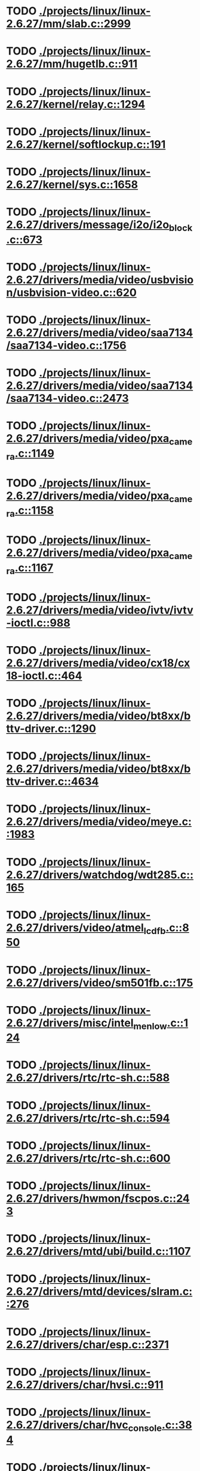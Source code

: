 * TODO [[view:./projects/linux/linux-2.6.27/mm/slab.c::face=ovl-face1::linb=2999::colb=9::cole=21][ ./projects/linux/linux-2.6.27/mm/slab.c::2999]]
* TODO [[view:./projects/linux/linux-2.6.27/mm/hugetlb.c::face=ovl-face1::linb=911::colb=5::cole=8][ ./projects/linux/linux-2.6.27/mm/hugetlb.c::911]]
* TODO [[view:./projects/linux/linux-2.6.27/kernel/relay.c::face=ovl-face1::linb=1294::colb=5::cole=8][ ./projects/linux/linux-2.6.27/kernel/relay.c::1294]]
* TODO [[view:./projects/linux/linux-2.6.27/kernel/softlockup.c::face=ovl-face1::linb=191::colb=5::cole=30][ ./projects/linux/linux-2.6.27/kernel/softlockup.c::191]]
* TODO [[view:./projects/linux/linux-2.6.27/kernel/sys.c::face=ovl-face1::linb=1658::colb=7::cole=11][ ./projects/linux/linux-2.6.27/kernel/sys.c::1658]]
* TODO [[view:./projects/linux/linux-2.6.27/drivers/message/i2o/i2o_block.c::face=ovl-face1::linb=673::colb=6::cole=9][ ./projects/linux/linux-2.6.27/drivers/message/i2o/i2o_block.c::673]]
* TODO [[view:./projects/linux/linux-2.6.27/drivers/media/video/usbvision/usbvision-video.c::face=ovl-face1::linb=620::colb=44::cole=49][ ./projects/linux/linux-2.6.27/drivers/media/video/usbvision/usbvision-video.c::620]]
* TODO [[view:./projects/linux/linux-2.6.27/drivers/media/video/saa7134/saa7134-video.c::face=ovl-face1::linb=1756::colb=5::cole=6][ ./projects/linux/linux-2.6.27/drivers/media/video/saa7134/saa7134-video.c::1756]]
* TODO [[view:./projects/linux/linux-2.6.27/drivers/media/video/saa7134/saa7134-video.c::face=ovl-face1::linb=2473::colb=5::cole=13][ ./projects/linux/linux-2.6.27/drivers/media/video/saa7134/saa7134-video.c::2473]]
* TODO [[view:./projects/linux/linux-2.6.27/drivers/media/video/pxa_camera.c::face=ovl-face1::linb=1149::colb=5::cole=24][ ./projects/linux/linux-2.6.27/drivers/media/video/pxa_camera.c::1149]]
* TODO [[view:./projects/linux/linux-2.6.27/drivers/media/video/pxa_camera.c::face=ovl-face1::linb=1158::colb=5::cole=24][ ./projects/linux/linux-2.6.27/drivers/media/video/pxa_camera.c::1158]]
* TODO [[view:./projects/linux/linux-2.6.27/drivers/media/video/pxa_camera.c::face=ovl-face1::linb=1167::colb=5::cole=24][ ./projects/linux/linux-2.6.27/drivers/media/video/pxa_camera.c::1167]]
* TODO [[view:./projects/linux/linux-2.6.27/drivers/media/video/ivtv/ivtv-ioctl.c::face=ovl-face1::linb=988::colb=5::cole=8][ ./projects/linux/linux-2.6.27/drivers/media/video/ivtv/ivtv-ioctl.c::988]]
* TODO [[view:./projects/linux/linux-2.6.27/drivers/media/video/cx18/cx18-ioctl.c::face=ovl-face1::linb=464::colb=5::cole=8][ ./projects/linux/linux-2.6.27/drivers/media/video/cx18/cx18-ioctl.c::464]]
* TODO [[view:./projects/linux/linux-2.6.27/drivers/media/video/bt8xx/bttv-driver.c::face=ovl-face1::linb=1290::colb=5::cole=9][ ./projects/linux/linux-2.6.27/drivers/media/video/bt8xx/bttv-driver.c::1290]]
* TODO [[view:./projects/linux/linux-2.6.27/drivers/media/video/bt8xx/bttv-driver.c::face=ovl-face1::linb=4634::colb=5::cole=13][ ./projects/linux/linux-2.6.27/drivers/media/video/bt8xx/bttv-driver.c::4634]]
* TODO [[view:./projects/linux/linux-2.6.27/drivers/media/video/meye.c::face=ovl-face1::linb=1983::colb=5::cole=13][ ./projects/linux/linux-2.6.27/drivers/media/video/meye.c::1983]]
* TODO [[view:./projects/linux/linux-2.6.27/drivers/watchdog/wdt285.c::face=ovl-face1::linb=165::colb=6::cole=16][ ./projects/linux/linux-2.6.27/drivers/watchdog/wdt285.c::165]]
* TODO [[view:./projects/linux/linux-2.6.27/drivers/video/atmel_lcdfb.c::face=ovl-face1::linb=850::colb=5::cole=20][ ./projects/linux/linux-2.6.27/drivers/video/atmel_lcdfb.c::850]]
* TODO [[view:./projects/linux/linux-2.6.27/drivers/video/sm501fb.c::face=ovl-face1::linb=175::colb=6::cole=9][ ./projects/linux/linux-2.6.27/drivers/video/sm501fb.c::175]]
* TODO [[view:./projects/linux/linux-2.6.27/drivers/misc/intel_menlow.c::face=ovl-face1::linb=124::colb=5::cole=14][ ./projects/linux/linux-2.6.27/drivers/misc/intel_menlow.c::124]]
* TODO [[view:./projects/linux/linux-2.6.27/drivers/rtc/rtc-sh.c::face=ovl-face1::linb=588::colb=14::cole=31][ ./projects/linux/linux-2.6.27/drivers/rtc/rtc-sh.c::588]]
* TODO [[view:./projects/linux/linux-2.6.27/drivers/rtc/rtc-sh.c::face=ovl-face1::linb=594::colb=14::cole=28][ ./projects/linux/linux-2.6.27/drivers/rtc/rtc-sh.c::594]]
* TODO [[view:./projects/linux/linux-2.6.27/drivers/rtc/rtc-sh.c::face=ovl-face1::linb=600::colb=14::cole=28][ ./projects/linux/linux-2.6.27/drivers/rtc/rtc-sh.c::600]]
* TODO [[view:./projects/linux/linux-2.6.27/drivers/hwmon/fscpos.c::face=ovl-face1::linb=243::colb=5::cole=6][ ./projects/linux/linux-2.6.27/drivers/hwmon/fscpos.c::243]]
* TODO [[view:./projects/linux/linux-2.6.27/drivers/mtd/ubi/build.c::face=ovl-face1::linb=1107::colb=20::cole=26][ ./projects/linux/linux-2.6.27/drivers/mtd/ubi/build.c::1107]]
* TODO [[view:./projects/linux/linux-2.6.27/drivers/mtd/devices/slram.c::face=ovl-face1::linb=276::colb=6::cole=14][ ./projects/linux/linux-2.6.27/drivers/mtd/devices/slram.c::276]]
* TODO [[view:./projects/linux/linux-2.6.27/drivers/char/esp.c::face=ovl-face1::linb=2371::colb=6::cole=16][ ./projects/linux/linux-2.6.27/drivers/char/esp.c::2371]]
* TODO [[view:./projects/linux/linux-2.6.27/drivers/char/hvsi.c::face=ovl-face1::linb=911::colb=12::cole=21][ ./projects/linux/linux-2.6.27/drivers/char/hvsi.c::911]]
* TODO [[view:./projects/linux/linux-2.6.27/drivers/char/hvc_console.c::face=ovl-face1::linb=384::colb=6::cole=15][ ./projects/linux/linux-2.6.27/drivers/char/hvc_console.c::384]]
* TODO [[view:./projects/linux/linux-2.6.27/drivers/char/dsp56k.c::face=ovl-face1::linb=386::colb=19::cole=22][ ./projects/linux/linux-2.6.27/drivers/char/dsp56k.c::386]]
* TODO [[view:./projects/linux/linux-2.6.27/drivers/char/hvcs.c::face=ovl-face1::linb=1251::colb=12::cole=29][ ./projects/linux/linux-2.6.27/drivers/char/hvcs.c::1251]]
* TODO [[view:./projects/linux/linux-2.6.27/drivers/hid/usbhid/hiddev.c::face=ovl-face1::linb=575::colb=6::cole=9][ ./projects/linux/linux-2.6.27/drivers/hid/usbhid/hiddev.c::575]]
* TODO [[view:./projects/linux/linux-2.6.27/drivers/scsi/u14-34f.c::face=ovl-face1::linb=1130::colb=11::cole=16][ ./projects/linux/linux-2.6.27/drivers/scsi/u14-34f.c::1130]]
* TODO [[view:./projects/linux/linux-2.6.27/drivers/scsi/libsas/sas_host_smp.c::face=ovl-face1::linb=203::colb=6::cole=19][ ./projects/linux/linux-2.6.27/drivers/scsi/libsas/sas_host_smp.c::203]]
* TODO [[view:./projects/linux/linux-2.6.27/drivers/scsi/libsas/sas_host_smp.c::face=ovl-face1::linb=219::colb=6::cole=19][ ./projects/linux/linux-2.6.27/drivers/scsi/libsas/sas_host_smp.c::219]]
* TODO [[view:./projects/linux/linux-2.6.27/drivers/scsi/libsas/sas_host_smp.c::face=ovl-face1::linb=242::colb=6::cole=19][ ./projects/linux/linux-2.6.27/drivers/scsi/libsas/sas_host_smp.c::242]]
* TODO [[view:./projects/linux/linux-2.6.27/drivers/atm/fore200e.c::face=ovl-face1::linb=1032::colb=6::cole=19][ ./projects/linux/linux-2.6.27/drivers/atm/fore200e.c::1032]]
* TODO [[view:./projects/linux/linux-2.6.27/drivers/atm/he.c::face=ovl-face1::linb=2701::colb=9::cole=17][ ./projects/linux/linux-2.6.27/drivers/atm/he.c::2701]]
* TODO [[view:./projects/linux/linux-2.6.27/drivers/isdn/mISDN/core.c::face=ovl-face1::linb=82::colb=5::cole=12][ ./projects/linux/linux-2.6.27/drivers/isdn/mISDN/core.c::82]]
* TODO [[view:./projects/linux/linux-2.6.27/drivers/isdn/hysdn/boardergo.c::face=ovl-face1::linb=293::colb=6::cole=44][ ./projects/linux/linux-2.6.27/drivers/isdn/hysdn/boardergo.c::293]]
* TODO [[view:./projects/linux/linux-2.6.27/drivers/ieee1394/dv1394.c::face=ovl-face1::linb=921::colb=31::cole=44][ ./projects/linux/linux-2.6.27/drivers/ieee1394/dv1394.c::921]]
* TODO [[view:./projects/linux/linux-2.6.27/drivers/ieee1394/video1394.c::face=ovl-face1::linb=896::colb=16::cole=24][ ./projects/linux/linux-2.6.27/drivers/ieee1394/video1394.c::896]]
* TODO [[view:./projects/linux/linux-2.6.27/drivers/ieee1394/video1394.c::face=ovl-face1::linb=962::colb=16::cole=24][ ./projects/linux/linux-2.6.27/drivers/ieee1394/video1394.c::962]]
* TODO [[view:./projects/linux/linux-2.6.27/drivers/ieee1394/video1394.c::face=ovl-face1::linb=1033::colb=7::cole=15][ ./projects/linux/linux-2.6.27/drivers/ieee1394/video1394.c::1033]]
* TODO [[view:./projects/linux/linux-2.6.27/drivers/ieee1394/video1394.c::face=ovl-face1::linb=1140::colb=7::cole=15][ ./projects/linux/linux-2.6.27/drivers/ieee1394/video1394.c::1140]]
* TODO [[view:./projects/linux/linux-2.6.27/drivers/mfd/sm501.c::face=ovl-face1::linb=1393::colb=5::cole=12][ ./projects/linux/linux-2.6.27/drivers/mfd/sm501.c::1393]]
* TODO [[view:./projects/linux/linux-2.6.27/drivers/net/wireless/hermes.c::face=ovl-face1::linb=442::colb=7::cole=14][ ./projects/linux/linux-2.6.27/drivers/net/wireless/hermes.c::442]]
* TODO [[view:./projects/linux/linux-2.6.27/drivers/net/ax88796.c::face=ovl-face1::linb=842::colb=5::cole=13][ ./projects/linux/linux-2.6.27/drivers/net/ax88796.c::842]]
* TODO [[view:./projects/linux/linux-2.6.27/drivers/net/sh_eth.c::face=ovl-face1::linb=1209::colb=5::cole=14][ ./projects/linux/linux-2.6.27/drivers/net/sh_eth.c::1209]]
* TODO [[view:./projects/linux/linux-2.6.27/drivers/net/gianfar.c::face=ovl-face1::linb=193::colb=6::cole=29][ ./projects/linux/linux-2.6.27/drivers/net/gianfar.c::193]]
* TODO [[view:./projects/linux/linux-2.6.27/drivers/net/gianfar.c::face=ovl-face1::linb=197::colb=6::cole=29][ ./projects/linux/linux-2.6.27/drivers/net/gianfar.c::197]]
* TODO [[view:./projects/linux/linux-2.6.27/drivers/telephony/ixj.c::face=ovl-face1::linb=6601::colb=5::cole=8][ ./projects/linux/linux-2.6.27/drivers/telephony/ixj.c::6601]]
* TODO [[view:./projects/linux/linux-2.6.27/drivers/telephony/ixj.c::face=ovl-face1::linb=6636::colb=5::cole=8][ ./projects/linux/linux-2.6.27/drivers/telephony/ixj.c::6636]]
* TODO [[view:./projects/linux/linux-2.6.27/drivers/telephony/ixj.c::face=ovl-face1::linb=6648::colb=5::cole=8][ ./projects/linux/linux-2.6.27/drivers/telephony/ixj.c::6648]]
* TODO [[view:./projects/linux/linux-2.6.27/drivers/i2c/chips/tsl2550.c::face=ovl-face1::linb=224::colb=5::cole=8][ ./projects/linux/linux-2.6.27/drivers/i2c/chips/tsl2550.c::224]]
* TODO [[view:./projects/linux/linux-2.6.27/drivers/i2c/chips/tsl2550.c::face=ovl-face1::linb=256::colb=5::cole=8][ ./projects/linux/linux-2.6.27/drivers/i2c/chips/tsl2550.c::256]]
* TODO [[view:./projects/linux/linux-2.6.27/drivers/usb/misc/usbtest.c::face=ovl-face1::linb=195::colb=5::cole=10][ ./projects/linux/linux-2.6.27/drivers/usb/misc/usbtest.c::195]]
* TODO [[view:./projects/linux/linux-2.6.27/drivers/usb/misc/usbtest.c::face=ovl-face1::linb=1564::colb=31::cole=44][ ./projects/linux/linux-2.6.27/drivers/usb/misc/usbtest.c::1564]]
* TODO [[view:./projects/linux/linux-2.6.27/drivers/usb/host/ehci-dbg.c::face=ovl-face1::linb=457::colb=6::cole=10][ ./projects/linux/linux-2.6.27/drivers/usb/host/ehci-dbg.c::457]]
* TODO [[view:./projects/linux/linux-2.6.27/drivers/usb/host/ehci-dbg.c::face=ovl-face1::linb=468::colb=5::cole=9][ ./projects/linux/linux-2.6.27/drivers/usb/host/ehci-dbg.c::468]]
* TODO [[view:./projects/linux/linux-2.6.27/drivers/usb/host/ehci-dbg.c::face=ovl-face1::linb=457::colb=6::cole=10][ ./projects/linux/linux-2.6.27/drivers/usb/host/ehci-dbg.c::457]]
* TODO [[view:./projects/linux/linux-2.6.27/drivers/usb/host/ehci-dbg.c::face=ovl-face1::linb=468::colb=5::cole=9][ ./projects/linux/linux-2.6.27/drivers/usb/host/ehci-dbg.c::468]]
* TODO [[view:./projects/linux/linux-2.6.27/drivers/macintosh/windfarm_smu_sat.c::face=ovl-face1::linb=91::colb=5::cole=8][ ./projects/linux/linux-2.6.27/drivers/macintosh/windfarm_smu_sat.c::91]]
* TODO [[view:./projects/linux/linux-2.6.27/fs/hugetlbfs/inode.c::face=ovl-face1::linb=284::colb=6::cole=9][ ./projects/linux/linux-2.6.27/fs/hugetlbfs/inode.c::284]]
* TODO [[view:./projects/linux/linux-2.6.27/security/selinux/selinuxfs.c::face=ovl-face1::linb=1356::colb=17::cole=22][ ./projects/linux/linux-2.6.27/security/selinux/selinuxfs.c::1356]]
* TODO [[view:./projects/linux/linux-2.6.27/net/decnet/dn_table.c::face=ovl-face1::linb=251::colb=21::cole=45][ ./projects/linux/linux-2.6.27/net/decnet/dn_table.c::251]]
* TODO [[view:./projects/linux/linux-2.6.27/net/decnet/dn_fib.c::face=ovl-face1::linb=165::colb=6::cole=30][ ./projects/linux/linux-2.6.27/net/decnet/dn_fib.c::165]]
* TODO [[view:./projects/linux/linux-2.6.27/net/decnet/dn_fib.c::face=ovl-face1::linb=181::colb=21::cole=45][ ./projects/linux/linux-2.6.27/net/decnet/dn_fib.c::181]]
* TODO [[view:./projects/linux/linux-2.6.27/net/irda/ircomm/ircomm_tty.c::face=ovl-face1::linb=374::colb=6::cole=10][ ./projects/linux/linux-2.6.27/net/irda/ircomm/ircomm_tty.c::374]]
* TODO [[view:./projects/linux/linux-2.6.27/arch/sh/kernel/cpu/irq/intc.c::face=ovl-face1::linb=469::colb=10::cole=13][ ./projects/linux/linux-2.6.27/arch/sh/kernel/cpu/irq/intc.c::469]]
* TODO [[view:./projects/linux/linux-2.6.27/arch/sh/kernel/cpu/irq/intc.c::face=ovl-face1::linb=536::colb=10::cole=13][ ./projects/linux/linux-2.6.27/arch/sh/kernel/cpu/irq/intc.c::536]]
* TODO [[view:./projects/linux/linux-2.6.27/arch/powerpc/kernel/udbg_16550.c::face=ovl-face1::linb=145::colb=5::cole=10][ ./projects/linux/linux-2.6.27/arch/powerpc/kernel/udbg_16550.c::145]]
* TODO [[view:./projects/linux/linux-2.6.27/arch/powerpc/oprofile/cell/vma_map.c::face=ovl-face1::linb=232::colb=5::cole=23][ ./projects/linux/linux-2.6.27/arch/powerpc/oprofile/cell/vma_map.c::232]]
* TODO [[view:./projects/linux/linux-2.6.27/arch/s390/appldata/appldata_base.c::face=ovl-face1::linb=427::colb=45::cole=54][ ./projects/linux/linux-2.6.27/arch/s390/appldata/appldata_base.c::427]]
* TODO [[view:./projects/linux/linux-2.6.27/arch/cris/arch-v10/kernel/dma.c::face=ovl-face1::linb=27::colb=6::cole=11][ ./projects/linux/linux-2.6.27/arch/cris/arch-v10/kernel/dma.c::27]]
* TODO [[view:./projects/linux/linux-2.6.27/arch/cris/arch-v10/kernel/dma.c::face=ovl-face1::linb=216::colb=6::cole=11][ ./projects/linux/linux-2.6.27/arch/cris/arch-v10/kernel/dma.c::216]]
* TODO [[view:./projects/linux/linux-2.6.27/arch/arm/mach-pxa/pwm.c::face=ovl-face1::linb=63::colb=5::cole=18][ ./projects/linux/linux-2.6.27/arch/arm/mach-pxa/pwm.c::63]]
* TODO [[view:./projects/linux/linux-2.6.27/arch/m32r/kernel/ptrace.c::face=ovl-face1::linb=81::colb=19::cole=22][ ./projects/linux/linux-2.6.27/arch/m32r/kernel/ptrace.c::81]]
* TODO [[view:./projects/linux/linux-2.6.27/arch/m32r/kernel/ptrace.c::face=ovl-face1::linb=143::colb=18::cole=21][ ./projects/linux/linux-2.6.27/arch/m32r/kernel/ptrace.c::143]]
